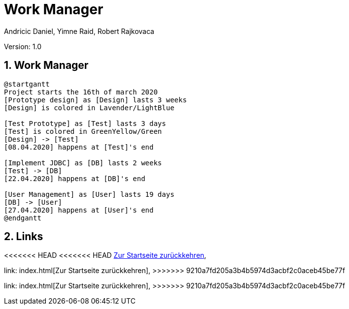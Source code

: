 = Work Manager
// Metadata
:author: Andricic Daniel, Yimne Raid, Robert Rajkovaca
:date: 2020-03-28
:revision: 1.0
// Settings
:source-highlighter: coderay
:icons: font
:sectnums:    // Nummerierung der Überschriften / section numbering
// Refs:
:imagesdir: images
// :toc:

Version: {revision}

++++
<link rel="stylesheet"  href="http://cdnjs.cloudflare.com/ajax/libs/font-awesome/4.7.0/css/font-awesome.min.css">
++++

== Work Manager

[plantuml,gantt,png]
....
@startgantt
Project starts the 16th of march 2020
[Prototype design] as [Design] lasts 3 weeks
[Design] is colored in Lavender/LightBlue

[Test Prototype] as [Test] lasts 3 days
[Test] is colored in GreenYellow/Green
[Design] -> [Test]
[08.04.2020] happens at [Test]'s end 

[Implement JDBC] as [DB] lasts 2 weeks
[Test] -> [DB]
[22.04.2020] happens at [DB]'s end

[User Management] as [User] lasts 19 days
[DB] -> [User]
[27.04.2020] happens at [User]'s end
@endgantt
....


== Links
<<<<<<< HEAD
<<<<<<< HEAD
link:index.html[Zur Startseite zurückkehren],
=======
link: index.html[Zur Startseite zurückkehren],
>>>>>>> 9210a7fd205a3b4b5974d3acbf2c0aceb45be77f
=======
link: index.html[Zur Startseite zurückkehren],
>>>>>>> 9210a7fd205a3b4b5974d3acbf2c0aceb45be77f
